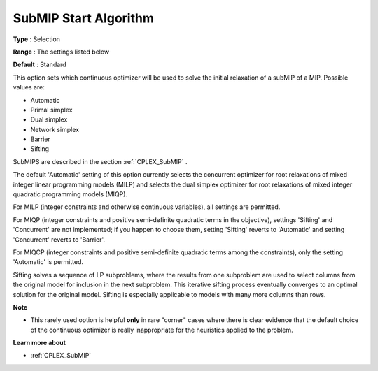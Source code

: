 .. _CPLEX_MIP_Advanced_-_SubMIP_Start_Algorithm:


SubMIP Start Algorithm
======================



**Type** :	Selection	

**Range** :	The settings listed below	

**Default** :	Standard	



This option sets which continuous optimizer will be used to solve the initial relaxation of a subMIP of a MIP. Possible values are:



*	Automatic
*	Primal simplex
*	Dual simplex
*	Network simplex
*	Barrier
*	Sifting




SubMIPS are described in the section :ref:`CPLEX_SubMIP` .





The default 'Automatic' setting of this option currently selects the concurrent optimizer for root relaxations of mixed integer linear programming models (MILP) and selects the dual simplex optimizer for root relaxations of mixed integer quadratic programming models (MIQP).





For MILP (integer constraints and otherwise continuous variables), all settings are permitted. 





For MIQP (integer constraints and positive semi-definite quadratic terms in the objective), settings 'Sifting' and 'Concurrent' are not implemented; if you happen to choose them, setting 'Sifting' reverts to 'Automatic' and setting 'Concurrent' reverts to 'Barrier'. 





For MIQCP (integer constraints and positive semi-definite quadratic terms among the constraints), only the setting 'Automatic' is permitted.





Sifting solves a sequence of LP subproblems, where the results from one subproblem are used to select columns from the original model for inclusion in the next subproblem. This iterative sifting process eventually converges to an optimal solution for the original model. Sifting is especially applicable to models with many more columns than rows.





**Note** 

*	This rarely used option is helpful **only**  in rare "corner" cases where there is clear evidence that the default choice of the continuous optimizer is really inappropriate for the heuristics applied to the problem.




**Learn more about** 

*	:ref:`CPLEX_SubMIP` 
